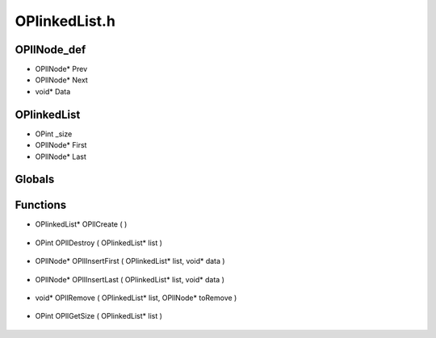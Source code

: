 OPlinkedList.h
=========

OPllNode_def
----------------
- OPllNode* Prev
- OPllNode* Next
- void* Data
OPlinkedList
----------------
- OPint _size
- OPllNode* First
- OPllNode* Last
Globals
----------------
Functions
----------------
- OPlinkedList* OPllCreate (  )

.. epigraph::
	.. raw:: html

		Creates an OPlinkedList<br />

- OPint OPllDestroy ( OPlinkedList* list )

.. epigraph::
	.. raw:: html

		Destroys an OPlinkedList<br />

- OPllNode* OPllInsertFirst ( OPlinkedList* list, void* data )

.. epigraph::
	.. raw:: html

		Inserts a node into the first position of an OPlinkedList<br />

- OPllNode* OPllInsertLast ( OPlinkedList* list, void* data )

.. epigraph::
	.. raw:: html

		Inserts a node into the last position of an OPlinkedList<br />

- void* OPllRemove ( OPlinkedList* list, OPllNode* toRemove )

.. epigraph::
	.. raw:: html

		Removes an OPllNode from an OPlinkedList<br />

- OPint OPllGetSize ( OPlinkedList* list )

.. epigraph::
	.. raw:: html

		Gets the number of elements stored in the OPlinkedList<br />
